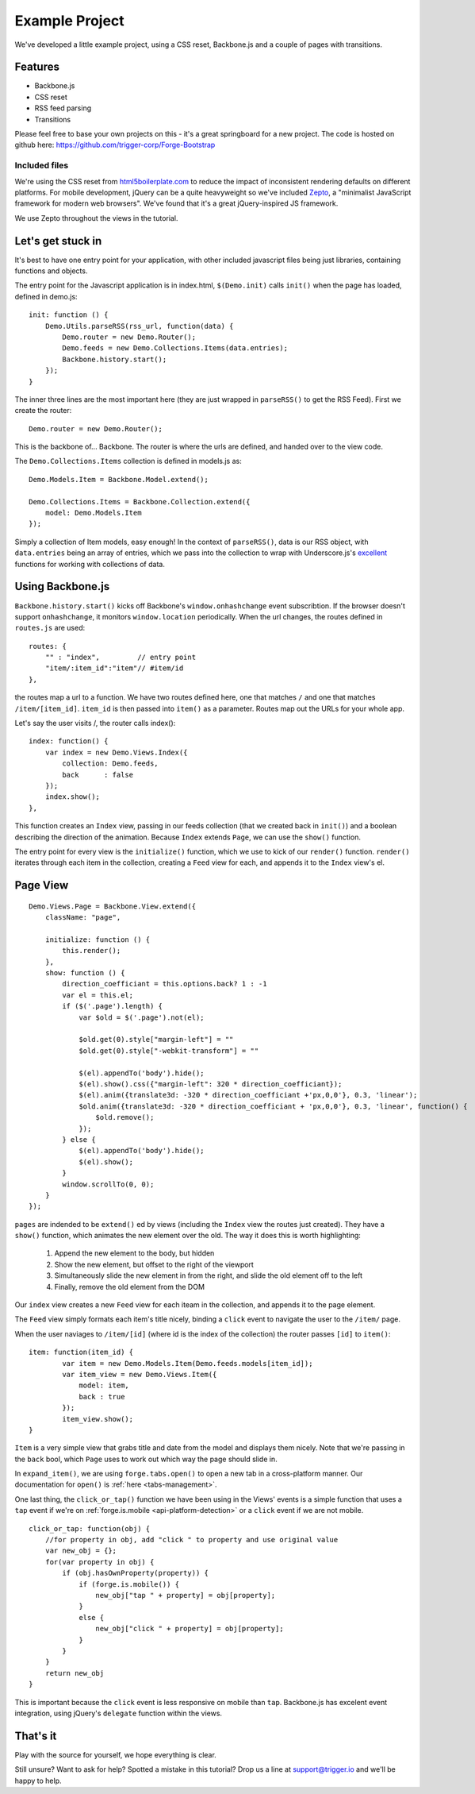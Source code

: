 .. _best-practice-example_project:

Example Project
===============

We've developed a little example project, using a CSS reset,
Backbone.js and a couple of pages with transitions.

Features
--------

* Backbone.js
* CSS reset
* RSS feed parsing
* Transitions

Please feel free to base your own projects on this - it's a great springboard for a new project.
The code is hosted on github here: https://github.com/trigger-corp/Forge-Bootstrap

Included files
..............

We're using the CSS reset from `html5boilerplate.com <http://html5boilerplate.com>`_
to reduce the impact of inconsistent rendering defaults on different platforms. For mobile development, jQuery can be a quite heavyweight
so we've included `Zepto <http://zeptojs.com/>`_, a "minimalist JavaScript framework for modern web browsers". We've found that it's a great jQuery-inspired JS framework.

We use Zepto throughout the views in the tutorial.

Let's get stuck in
------------------

It's best to have one entry point for your application, with other included
javascript files being just libraries, containing functions and objects.

The entry point for the Javascript application is in index.html, ``$(Demo.init)`` calls ``init()`` when the page has loaded,
defined in demo.js::

    init: function () {
        Demo.Utils.parseRSS(rss_url, function(data) {
            Demo.router = new Demo.Router();
            Demo.feeds = new Demo.Collections.Items(data.entries);
            Backbone.history.start();
        });
    }

The inner three lines are the most important here (they are just wrapped in
``parseRSS()`` to get the RSS Feed). First we create the router::

    Demo.router = new Demo.Router();

This is the backbone of... Backbone. The router is where the urls are defined,
and handed over to the view code.

The ``Demo.Collections.Items`` collection is defined in models.js as::

    Demo.Models.Item = Backbone.Model.extend();
    
    Demo.Collections.Items = Backbone.Collection.extend({
        model: Demo.Models.Item
    });

Simply a collection of Item models, easy enough! In the context of
``parseRSS()``, data is our RSS object, with
``data.entries`` being an array of entries, which we pass into the collection to
wrap with Underscore.js's
`excellent <http://documentcloud.github.com/underscore/#collections>`_
functions for working with collections of data.

Using Backbone.js
-----------------

``Backbone.history.start()`` kicks off Backbone's ``window.onhashchange`` event subscribtion.
If the browser doesn't support ``onhashchange``, it monitors ``window.location`` periodically.
When the url changes, the routes defined in ``routes.js`` are used::

    routes: {
        "" : "index",         // entry point
        "item/:item_id":"item"// #item/id
    },

the routes map a url to a function. We have two routes defined here, one that
matches ``/`` and one that matches ``/item/[item_id]``. ``item_id`` is then
passed into ``item()`` as a parameter. Routes map out the URLs for your whole
app.

Let's say the user visits /, the router calls index()::


    index: function() {
        var index = new Demo.Views.Index({
            collection: Demo.feeds,
            back      : false
        });
        index.show();
    },

This function creates an ``Index`` view, passing in our feeds collection
(that we created back in ``init()``) and a boolean describing the direction of the animation.
Because ``Index`` extends ``Page``, we can use the ``show()`` function.


The entry point for every view is the ``initialize()`` function,
which we use to kick of our ``render()`` function.
``render()`` iterates through each item in the collection,
creating a ``Feed`` view for each, and appends it to the ``Index`` view's el.

Page View
---------
::

    Demo.Views.Page = Backbone.View.extend({
        className: "page",
    
        initialize: function () {
            this.render();
        },
        show: function () {
            direction_coefficiant = this.options.back? 1 : -1
            var el = this.el;
            if ($('.page').length) {
                var $old = $('.page').not(el);
                
                $old.get(0).style["margin-left"] = ""
                $old.get(0).style["-webkit-transform"] = ""
            
                $(el).appendTo('body').hide();
                $(el).show().css({"margin-left": 320 * direction_coefficiant});
                $(el).anim({translate3d: -320 * direction_coefficiant +'px,0,0'}, 0.3, 'linear');
                $old.anim({translate3d: -320 * direction_coefficiant + 'px,0,0'}, 0.3, 'linear', function() {
                    $old.remove();
                });
            } else {
                $(el).appendTo('body').hide();
                $(el).show();
            }
            window.scrollTo(0, 0);
        }
    });

``pages`` are indended to be ``extend()`` ed by views (including the ``Index`` view
the routes just created).
They have a ``show()`` function, which animates the new element over the old.
The way it does this is worth highlighting:
  #. Append the new element to the body, but hidden
  #. Show the new element, but offset to the right of the viewport
  #. Simultaneously slide the new element in from the right, and slide the old element off to the left
  #. Finally, remove the old element from the DOM

Our ``index`` view creates a new ``Feed`` view for each iteam in the collection,
and appends it to the page element.


The ``Feed`` view simply formats each item's title nicely, binding a ``click`` event
to navigate the user to the ``/item/`` page.

When the user naviages to ``/item/[id]`` (where id is the index of the collection)
the router passes ``[id]`` to ``item()``:: 

    item: function(item_id) {
            var item = new Demo.Models.Item(Demo.feeds.models[item_id]);
            var item_view = new Demo.Views.Item({
                model: item,
                back : true
            });
            item_view.show();
    }

``Item`` is a very simple view that grabs title and date from the model and displays them nicely. Note that we're passing in the ``back``
bool, which ``Page`` uses to work out which way the page should slide in.

In ``expand_item()``, we are using ``forge.tabs.open()`` to open a new tab in
a cross-platform manner. Our documentation for ``open()`` is :ref:`here <tabs-management>`.

One last thing, the ``click_or_tap()`` function we have been using in the Views' events
is a simple function that uses a ``tap`` event if we're on :ref:`forge.is.mobile <api-platform-detection>`
or a ``click`` event if we are not mobile.
::

    click_or_tap: function(obj) {
        //for property in obj, add "click " to property and use original value
        var new_obj = {};
        for(var property in obj) {
            if (obj.hasOwnProperty(property)) {
                if (forge.is.mobile()) {
                    new_obj["tap " + property] = obj[property];
                }
                else {
                    new_obj["click " + property] = obj[property];
                }
            }
        }
        return new_obj
    }

This is important because the ``click`` event is less responsive on mobile than
``tap``. Backbone.js has excelent event integration, using jQuery's ``delegate``
function within the views.

That's it
---------

Play with the source for yourself, we hope everything is clear.

Still unsure? Want to ask for help? Spotted a mistake in this tutorial? Drop us a line at support@trigger.io and we'll be happy to help.
